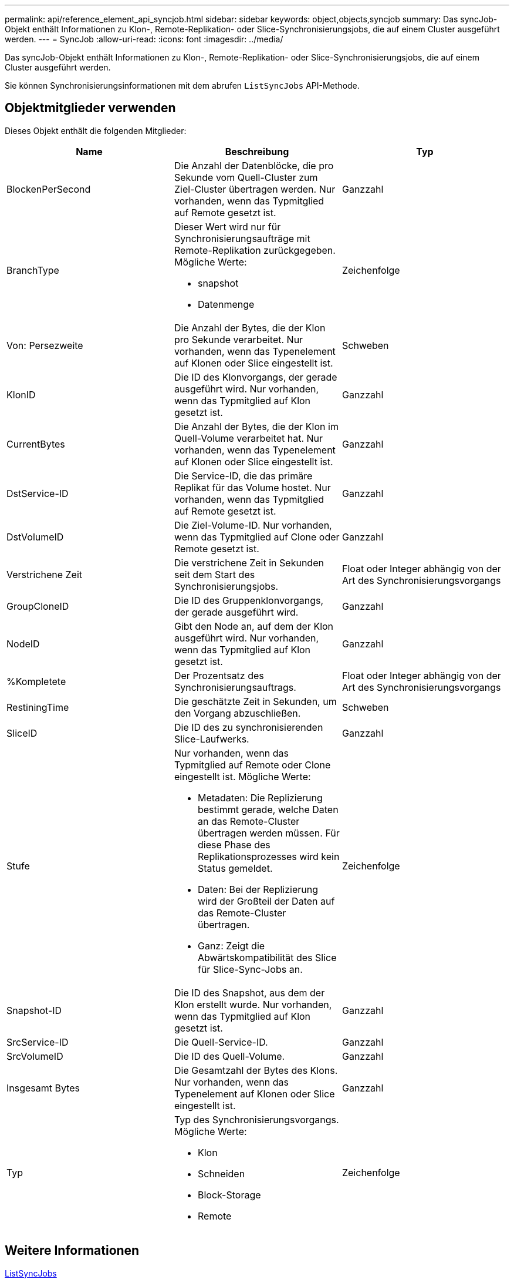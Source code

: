 ---
permalink: api/reference_element_api_syncjob.html 
sidebar: sidebar 
keywords: object,objects,syncjob 
summary: Das syncJob-Objekt enthält Informationen zu Klon-, Remote-Replikation- oder Slice-Synchronisierungsjobs, die auf einem Cluster ausgeführt werden. 
---
= SyncJob
:allow-uri-read: 
:icons: font
:imagesdir: ../media/


[role="lead"]
Das syncJob-Objekt enthält Informationen zu Klon-, Remote-Replikation- oder Slice-Synchronisierungsjobs, die auf einem Cluster ausgeführt werden.

Sie können Synchronisierungsinformationen mit dem abrufen `ListSyncJobs` API-Methode.



== Objektmitglieder verwenden

Dieses Objekt enthält die folgenden Mitglieder:

|===
| Name | Beschreibung | Typ 


 a| 
BlockenPerSecond
 a| 
Die Anzahl der Datenblöcke, die pro Sekunde vom Quell-Cluster zum Ziel-Cluster übertragen werden. Nur vorhanden, wenn das Typmitglied auf Remote gesetzt ist.
 a| 
Ganzzahl



 a| 
BranchType
 a| 
Dieser Wert wird nur für Synchronisierungsaufträge mit Remote-Replikation zurückgegeben. Mögliche Werte:

* snapshot
* Datenmenge

 a| 
Zeichenfolge



 a| 
Von: Persezweite
 a| 
Die Anzahl der Bytes, die der Klon pro Sekunde verarbeitet. Nur vorhanden, wenn das Typenelement auf Klonen oder Slice eingestellt ist.
 a| 
Schweben



 a| 
KlonID
 a| 
Die ID des Klonvorgangs, der gerade ausgeführt wird. Nur vorhanden, wenn das Typmitglied auf Klon gesetzt ist.
 a| 
Ganzzahl



 a| 
CurrentBytes
 a| 
Die Anzahl der Bytes, die der Klon im Quell-Volume verarbeitet hat. Nur vorhanden, wenn das Typenelement auf Klonen oder Slice eingestellt ist.
 a| 
Ganzzahl



 a| 
DstService-ID
 a| 
Die Service-ID, die das primäre Replikat für das Volume hostet. Nur vorhanden, wenn das Typmitglied auf Remote gesetzt ist.
 a| 
Ganzzahl



 a| 
DstVolumeID
 a| 
Die Ziel-Volume-ID. Nur vorhanden, wenn das Typmitglied auf Clone oder Remote gesetzt ist.
 a| 
Ganzzahl



 a| 
Verstrichene Zeit
 a| 
Die verstrichene Zeit in Sekunden seit dem Start des Synchronisierungsjobs.
 a| 
Float oder Integer abhängig von der Art des Synchronisierungsvorgangs



 a| 
GroupCloneID
 a| 
Die ID des Gruppenklonvorgangs, der gerade ausgeführt wird.
 a| 
Ganzzahl



 a| 
NodeID
 a| 
Gibt den Node an, auf dem der Klon ausgeführt wird. Nur vorhanden, wenn das Typmitglied auf Klon gesetzt ist.
 a| 
Ganzzahl



 a| 
%Kompletete
 a| 
Der Prozentsatz des Synchronisierungsauftrags.
 a| 
Float oder Integer abhängig von der Art des Synchronisierungsvorgangs



 a| 
RestiningTime
 a| 
Die geschätzte Zeit in Sekunden, um den Vorgang abzuschließen.
 a| 
Schweben



 a| 
SliceID
 a| 
Die ID des zu synchronisierenden Slice-Laufwerks.
 a| 
Ganzzahl



 a| 
Stufe
 a| 
Nur vorhanden, wenn das Typmitglied auf Remote oder Clone eingestellt ist. Mögliche Werte:

* Metadaten: Die Replizierung bestimmt gerade, welche Daten an das Remote-Cluster übertragen werden müssen. Für diese Phase des Replikationsprozesses wird kein Status gemeldet.
* Daten: Bei der Replizierung wird der Großteil der Daten auf das Remote-Cluster übertragen.
* Ganz: Zeigt die Abwärtskompatibilität des Slice für Slice-Sync-Jobs an.

 a| 
Zeichenfolge



 a| 
Snapshot-ID
 a| 
Die ID des Snapshot, aus dem der Klon erstellt wurde. Nur vorhanden, wenn das Typmitglied auf Klon gesetzt ist.
 a| 
Ganzzahl



 a| 
SrcService-ID
 a| 
Die Quell-Service-ID.
 a| 
Ganzzahl



 a| 
SrcVolumeID
 a| 
Die ID des Quell-Volume.
 a| 
Ganzzahl



 a| 
Insgesamt Bytes
 a| 
Die Gesamtzahl der Bytes des Klons. Nur vorhanden, wenn das Typenelement auf Klonen oder Slice eingestellt ist.
 a| 
Ganzzahl



 a| 
Typ
 a| 
Typ des Synchronisierungsvorgangs. Mögliche Werte:

* Klon
* Schneiden
* Block-Storage
* Remote

 a| 
Zeichenfolge

|===


== Weitere Informationen

xref:reference_element_api_listsyncjobs.adoc[ListSyncJobs]
